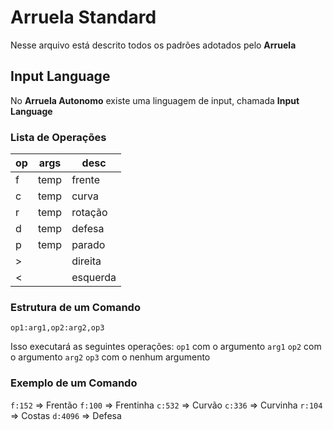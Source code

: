 * Arruela Standard
Nesse arquivo está descrito todos os padrões adotados pelo *Arruela*

** Input Language
No *Arruela Autonomo* existe uma linguagem de input, chamada *Input Language*

*** Lista de Operações
| op | args | desc     |
|----+------+----------|
| f  | temp | frente   |
| c  | temp | curva    |
| r  | temp | rotação  |
| d  | temp | defesa   |
| p  | temp | parado   |
| >  |      | direita  |
| <  |      | esquerda |

*** Estrutura de um Comando
~op1:arg1,op2:arg2,op3~

Isso executará as seguintes operações:
~op1~ com o argumento ~arg1~
~op2~ com o argumento ~arg2~
~op3~ com o nenhum argumento

*** Exemplo de um Comando
~f:152~ => Frentão
~f:100~ => Frentinha
~c:532~ => Curvão
~c:336~ => Curvinha
~r:104~ => Costas
~d:4096~ => Defesa
